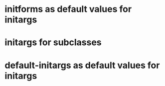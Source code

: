 * initforms as default values for initargs
* initargs for subclasses
* default-initargs as default values for initargs
